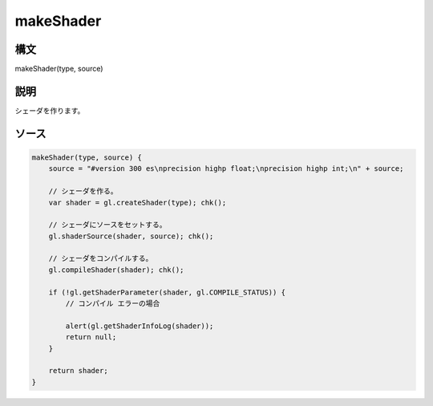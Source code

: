 makeShader
==========

構文
^^^^^^

makeShader(type, source) 

説明
^^^^^^


シェーダを作ります。


ソース
^^^^^^

.. code-block:: js

        makeShader(type, source) {
            source = "#version 300 es\nprecision highp float;\nprecision highp int;\n" + source;

            // シェーダを作る。
            var shader = gl.createShader(type); chk();

            // シェーダにソースをセットする。
            gl.shaderSource(shader, source); chk();

            // シェーダをコンパイルする。
            gl.compileShader(shader); chk();

            if (!gl.getShaderParameter(shader, gl.COMPILE_STATUS)) {
                // コンパイル エラーの場合

                alert(gl.getShaderInfoLog(shader));
                return null;
            }

            return shader;
        }


